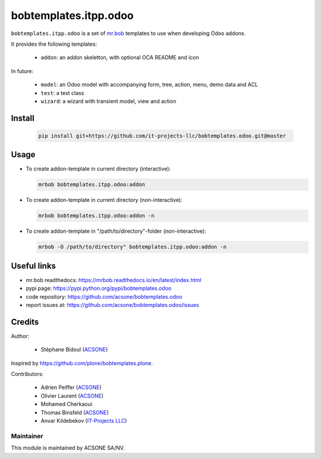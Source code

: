 bobtemplates.itpp.odoo
=================

``bobtemplates.itpp.odoo`` is a set of `mr.bob
<https://mrbob.readthedocs.io/en/latest/>`_
templates to use when developing Odoo addons.

It provides the following templates:

  * ``addon``: an addon skeletton, with optional OCA README and icon

In future:

  * ``model``: an Odoo model with accompanying form, tree, action, menu,
    demo data and ACL
  * ``test``: a test class
  * ``wizard``: a wizard with transient model, view and action

Install
~~~~~~~

  .. code:: shell

    pip install git+https://github.com/it-projects-llc/bobtemplates.odoo.git@master

Usage
~~~~~~~~~~~~~~~~~~~~~~~

* To create addon-template in current directory (interactive):

  .. code:: shell

    mrbob bobtemplates.itpp.odoo:addon

* To create addon-template in current directory (non-interactive):

  .. code:: shell

    mrbob bobtemplates.itpp.odoo:addon -n

* To create addon-template in "/path/to/directory"-folder (non-interactive):

  .. code:: shell

    mrbob -O /path/to/directory" bobtemplates.itpp.odoo:addon -n

Useful links
~~~~~~~~~~~~

* mr.bob readthedocs: https://mrbob.readthedocs.io/en/latest/index.html
* pypi page: https://pypi.python.org/pypi/bobtemplates.odoo
* code repository: https://github.com/acsone/bobtemplates.odoo
* report issues at: https://github.com/acsone/bobtemplates.odoo/issues

Credits
~~~~~~~

Author:

  * Stéphane Bidoul (`ACSONE <http://acsone.eu/>`_)

Inspired by https://github.com/plone/bobtemplates.plone.

Contributors:

  * Adrien Peiffer (`ACSONE <http://acsone.eu/>`_)
  * Olivier Laurent (`ACSONE <http://acsone.eu/>`_)
  * Mohamed Cherkaoui
  * Thomas Binsfeld (`ACSONE <http://acsone.eu/>`_)
  * Anvar Kildebekov (`IT-Projects LLC <https://it-projects.info/team/fedoranvar>`__)

Maintainer
----------

.. image:: https://www.acsone.eu/logo.png
   :alt: ACSONE SA/NV
   :target: http://www.acsone.eu

This module is maintained by ACSONE SA/NV.

